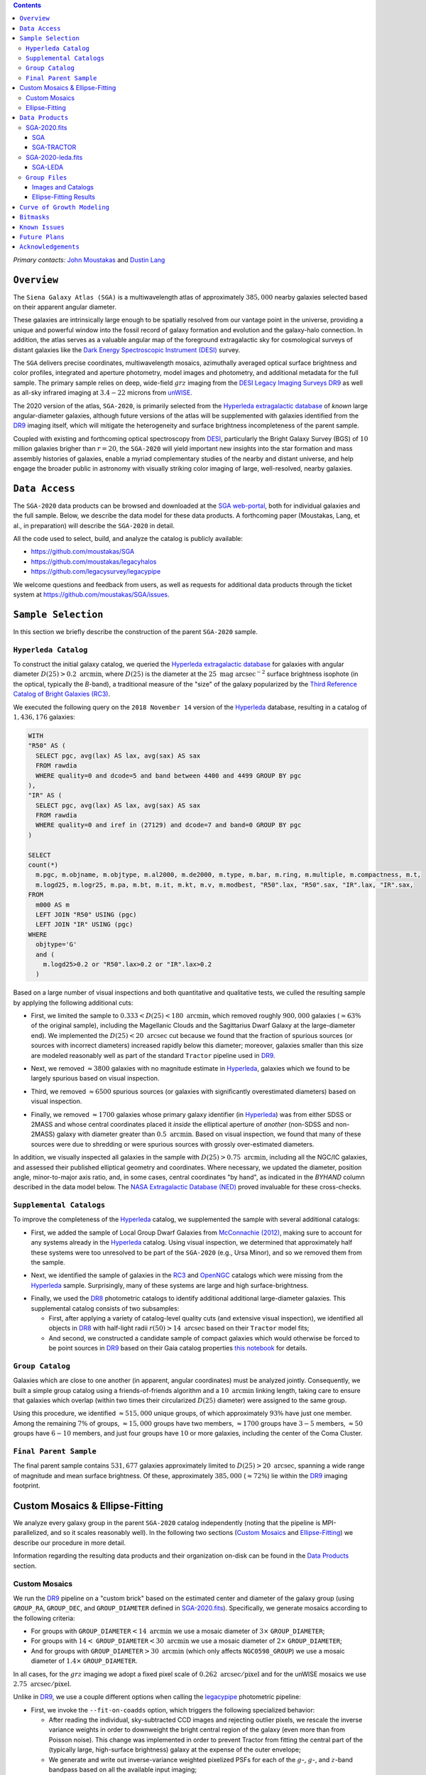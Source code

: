 .. title: Siena Galaxy Atlas 2020
.. slug: sga
.. tags: mathjax
.. description:

.. |deg|    unicode:: U+000B0 .. DEGREE SIGN
.. |Prime|    unicode:: U+02033 .. DOUBLE PRIME

.. class:: pull-right well

.. contents::

*Primary contacts:* `John Moustakas`_ and `Dustin Lang`_

.. _`John Moustakas`: ../../contact/#other-experts
.. _`Dustin Lang`: ../../contact/#other-experts

``Overview``
============

The ``Siena Galaxy Atlas (SGA)`` is a multiwavelength atlas of approximately
:math:`385,000` nearby galaxies selected based on their apparent angular
diameter. 

These galaxies are intrinsically large enough to be spatially resolved from our
vantage point in the universe, providing a unique and powerful window into the
fossil record of galaxy formation and evolution and the galaxy-halo
connection. In addition, the atlas serves as a valuable angular map of the
foreground extragalactic sky for cosmological surveys of distant galaxies like
the `Dark Energy Spectroscopic Instrument (DESI)`_ survey.

The ``SGA`` delivers precise coordinates, multiwavelength mosaics, azimuthally
averaged optical surface brightness and color profiles, integrated and aperture
photometry, model images and photometry, and additional metadata for the full
sample. The primary sample relies on deep, wide-field :math:`grz` imaging from
the `DESI Legacy Imaging Surveys DR9`_ as well as all-sky infrared imaging at
:math:`3.4-22` microns from `unWISE`_.

The 2020 version of the atlas, ``SGA-2020``, is primarily selected from the
`Hyperleda extragalactic database`_ of *known* large angular-diameter galaxies,
although future versions of the atlas will be supplemented with galaxies
identified from the `DR9`_ imaging itself, which will mitigate the heterogeneity
and surface brightness incompleteness of the parent sample.

Coupled with existing and forthcoming optical spectroscopy from `DESI`_,
particularly the Bright Galaxy Survey (BGS) of :math:`10` million galaxies
brigher than :math:`r=20`, the ``SGA-2020`` will yield important new insights
into the star formation and mass assembly histories of galaxies, enable a myriad
complementary studies of the nearby and distant universe, and help engage the
broader public in astronomy with visually striking color imaging of large,
well-resolved, nearby galaxies.

.. 
 Historical & Scientific Context
 ===============================
 
 Nearby galaxies which are intrinsically large enough to be spatially
 well-resolved (from our vantage point in the universe) provide a unique and
 powerful window into the fossil record of galaxy formation and evolution. In
 these large angular-diameter systems we can carry out exceptionally detailed
 studies of their internal structure, global properties, faint, low
 surface-brightness features, and local and large-scale environments.

 Indeed, existing catalogs and imaging atlases of large, nearby galaxies such as
 the Third Reference Catalog of Bright Galaxies (RC3), the 2MASS Large Galaxy
 Atlas, and the NASA–Sloan Atlas, among others, have had a rich and outsized
 impact on our current understanding of galaxy formation.


``Data Access``
===============

The ``SGA-2020`` data products can be browsed and downloaded at the `SGA
web-portal`_, both for individual galaxies and the full sample. Below, we
describe the data model for these data products. A forthcoming paper (Moustakas,
Lang, et al., in preparation) will describe the ``SGA-2020`` in detail.

All the code used to select, build, and analyze the catalog is publicly
available:

- https://github.com/moustakas/SGA
- https://github.com/moustakas/legacyhalos
- https://github.com/legacysurvey/legacypipe

We welcome questions and feedback from users, as well as requests for additional
data products through the ticket system at
https://github.com/moustakas/SGA/issues. 

``Sample Selection``
====================

In this section we briefly describe the construction of the parent ``SGA-2020`` sample.

``Hyperleda Catalog``
---------------------

To construct the initial galaxy catalog, we queried the `Hyperleda extragalactic
database`_ for galaxies with angular diameter :math:`D(25)>0.2\
\mathrm{arcmin}`, where :math:`D(25)` is the diameter at the :math:`25\
\mathrm{mag\ arcsec}^{-2}` surface brightness isophote (in the optical,
typically the `B`-band), a traditional measure of the "size" of the galaxy
popularized by the `Third Reference Catalog of Bright Galaxies (RC3)`_.

We executed the following query on the ``2018 November 14`` version of the
`Hyperleda`_ database, resulting in a catalog of :math:`1,436,176` galaxies:

.. code-block:: sql
                
   WITH
   "R50" AS (
     SELECT pgc, avg(lax) AS lax, avg(sax) AS sax
     FROM rawdia
     WHERE quality=0 and dcode=5 and band between 4400 and 4499 GROUP BY pgc
   ),
   "IR" AS (
     SELECT pgc, avg(lax) AS lax, avg(sax) AS sax
     FROM rawdia
     WHERE quality=0 and iref in (27129) and dcode=7 and band=0 GROUP BY pgc
   )
   
   SELECT
   count(*)
     m.pgc, m.objname, m.objtype, m.al2000, m.de2000, m.type, m.bar, m.ring, m.multiple, m.compactness, m.t, 
     m.logd25, m.logr25, m.pa, m.bt, m.it, m.kt, m.v, m.modbest, "R50".lax, "R50".sax, "IR".lax, "IR".sax,
   FROM
     m000 AS m
     LEFT JOIN "R50" USING (pgc)
     LEFT JOIN "IR" USING (pgc)
   WHERE
     objtype='G'
     and (
       m.logd25>0.2 or "R50".lax>0.2 or "IR".lax>0.2
     )


Based on a large number of visual inspections and both quantitative and
qualitative tests, we culled the resulting sample by applying the following
additional cuts:

* First, we limited the sample to :math:`0.333<D(25)<180\ \mathrm{arcmin}`, which
  removed roughly :math:`900,000` galaxies (:math:`\approx63\%` of the original
  sample), including the Magellanic Clouds and the Sagittarius Dwarf Galaxy at
  the large-diameter end). We implemented the :math:`D(25)<20\ \mathrm{arcsec}`
  cut because we found that the fraction of spurious sources (or sources with
  incorrect diameters) increased rapidly below this diameter; moreover, galaxies
  smaller than this size are modeled reasonably well as part of the standard
  ``Tractor`` pipeline used in `DR9`_.
  
..  
  

* Next, we removed :math:`\approx3800` galaxies with no magnitude estimate in
  `Hyperleda`_, galaxies which we found to be largely spurious based on visual
  inspection.
  
..  
  

* Third, we removed :math:`\approx6500` spurious sources (or galaxies with
  significantly overestimated diameters) based on visual inspection.
  
..  
  

* Finally, we removed :math:`\approx1700` galaxies whose primary galaxy
  identifier (in `Hyperleda`_) was from either SDSS or 2MASS and whose central
  coordinates placed it *inside* the elliptical aperture of *another*
  (non-SDSS and non-2MASS) galaxy with diameter greater than :math:`0.5\
  \mathrm{arcmin}`. Based on visual inspection, we found that many of these
  sources were due to shredding or were spurious sources with grossly
  over-estimated diameters.

In addition, we visually inspected all galaxies in the sample with
:math:`D(25)>0.75\ \mathrm{arcmin}`, including all the NGC/IC galaxies, and
assessed their published elliptical geometry and coordinates. Where necessary,
we updated the diameter, position angle, minor-to-major axis ratio, and, in some
cases, central coordinates "by hand", as indicated in the `BYHAND` column
described in the data model below. The `NASA Extragalactic Database (NED)`_
proved invaluable for these cross-checks.

``Supplemental Catalogs``
-------------------------

To improve the completeness of the `Hyperleda`_ catalog, we supplemented the
sample with several additional catalogs:

* First, we added the sample of Local Group Dwarf Galaxies from `McConnachie
  (2012)`_, making sure to account for any systems already in the `Hyperleda`_
  catalog. Using visual inspection, we determined that approximately half these
  systems were too unresolved to be part of the ``SGA-2020`` (e.g., Ursa Minor),
  and so we removed them from the sample.
  
..  
  

* Next, we identified the sample of galaxies in the `RC3`_ and `OpenNGC`_
  catalogs which were missing from the `Hyperleda`_ sample. Surprisingly, many
  of these systems are large and high surface-brightness.
  
..  
  

* Finally, we used the `DR8`_ photometric catalogs to identify additional additional large-diameter
  galaxies. This supplemental catalog consists of two subsamples:

  * First, after applying a variety of catalog-level quality cuts (and extensive
    visual inspection), we identified all objects in `DR8`_ with half-light radii
    :math:`r(50)>14\ \mathrm{arcsec}` based on their ``Tractor`` model fits;

  * And second, we constructed a candidate sample of compact galaxies which
    would otherwise be forced to be point sources in `DR9`_ based on their Gaia
    catalog properties `this notebook`_ for details.

..  
  In addition, Fornax and Sculptor to the [http://link/to/the/cluster/page
  "globular cluster"] sample for special handling in source detection and
  photometry.

``Group Catalog``
-----------------

Galaxies which are close to one another (in apparent, angular coordinates) must
be analyzed jointly. Consequently, we built a simple group catalog using a
friends-of-friends algorithm and a :math:`10\ \mathrm{arcmin}` linking length,
taking care to ensure that galaxies which overlap (within two times their
circularized :math:`D(25)` diameter) were assigned to the same group.

Using this procedure, we identified :math:`\approx515,000` unique groups, of
which approximately :math:`93\%` have just one member. Among the remaining
:math:`7\%` of groups, :math:`\approx15,000` groups have two members,
:math:`\approx1700` groups have :math:`3-5` members, :math:`\approx50` groups
have :math:`6-10` members, and just four groups have :math:`10` or more
galaxies, including the center of the Coma Cluster.

..
  We also identify galaxies lying within and outside the Legacy Surveys imaging
  footprint.

``Final Parent Sample``
-----------------------

The final parent sample contains :math:`531,677` galaxies approximately limited
to :math:`D(25)>20\ \mathrm{arcsec}`, spanning a wide range of magnitude and
mean surface brightness. Of these, approximately :math:`385,000`
(:math:`\approx72\%`) lie within the `DR9`_ imaging footprint.

..
  Note that because of the supplemental catalogs, this sample includes a small
  fraction of sources with `D(25)<20 arcsec`; however we retain these galaxies
  in the parent sample because some of them are historically important NGC/IC
  galaxies.

Custom Mosaics & Ellipse-Fitting
================================

We analyze every galaxy group in the parent ``SGA-2020`` catalog independently
(noting that the pipeline is MPI-parallelized, and so it scales reasonably
well). In the following two sections (`Custom Mosaics`_ and `Ellipse-Fitting`_)
we describe our procedure in more detail. 

Information regarding the resulting data products and their organization on-disk
can be found in the `Data Products`_ section.

Custom Mosaics
--------------

We run the `DR9`_ pipeline on a "custom brick" based on the estimated center and
diameter of the galaxy group (using ``GROUP_RA``, ``GROUP_DEC``, and
``GROUP_DIAMETER`` defined in `SGA-2020.fits`_). Specifically, we generate
mosaics according to the following criteria:

* For groups with ``GROUP_DIAMETER``:math:`<14\ \mathrm{arcmin}` we use a mosaic
  diameter of :math:`3\times` ``GROUP_DIAMETER``;
* For groups with :math:`14<` ``GROUP_DIAMETER``:math:`<30\ \mathrm{arcmin}` we
  use a mosaic diameter of :math:`2\times` ``GROUP_DIAMETER``;
* And for groups with ``GROUP_DIAMETER``:math:`>30\ \mathrm{arcmin}` (which only
  affects ``NGC0598_GROUP``) we use a mosaic diameter of :math:`1.4\times`
  ``GROUP_DIAMETER``.

In all cases, for the :math:`grz` imaging we adopt a fixed pixel scale of
:math:`0.262\ \mathrm{arcsec/pixel}` and for the unWISE mosaics we use
:math:`2.75\ \mathrm{arcsec/pixel}`.

Unlike in `DR9`_, we use a couple different options when calling the
`legacypipe`_ photometric pipeline:

* First, we invoke the ``--fit-on-coadds`` option, which triggers the following
  specialized behavior:
  
  * After reading the individual, sky-subtracted CCD images and rejecting
    outlier pixels, we rescale the inverse variance weights in order to
    downweight the bright central region of the galaxy (even more than from
    Poisson noise). This change was implemented in order to prevent Tractor from
    fitting the central part of the (typically large, high-surface brightness)
    galaxy at the expense of the outer envelope;
  * We generate and write out inverse-variance weighted pixelized PSFs for each
    of the :math:`g`-, :math:`g`-, and :math:`z`-band bandpass based on all the
    available input imaging;
  * We turn off the default behavior of only fitting point sources to objects
    detected within the elliptical mask of each SGA large galaxy;
  * And finally, we continue with source detection and model fitting *on the
    coadded images*, unlike in the normal pipeline (in which source detection
    and model fitting are run on the individual CCDs).

* Second, we increase the threshold for detecting and deblending sources by
  specifying ``--saddle-fraction 0.2`` (the default value is ``0.1``) and
  ``--saddle-min 4.0`` (versus the default ``2.0``). These parameters control
  the fractional peak height for identifying new sources around existing
  sources, and the minimum required saddle point depth (in units of the standard
  deviation of pixel values above the noise) from existing sources down to new
  sources, respectively. We find these options necessary in order to prevent
  excessive shredding and overfitting of the "resolved" galactic structure of
  galaxies (e.g., HII regions).

Ellipse-Fitting
---------------

Next, we measure the multi-band surface brightness profiles of all the galaxies
in our sample using the ellipse-fitting tools in the
[https://docs.astropy.org/en/stable/ astropy]-affiliated package
[https://photutils.readthedocs.io/en/stable/isophote.html photutils]. Once
again, we analyze each galaxy group independently and use MPI parallelization to
process the full sample in finite time.

Specifically, we carry out the following steps for each galaxy group:

 1. We begin by reading the `-largegalaxy-tractor.fits` and
    `-largegalaxy-sample.fits` catalogs for the field, and reject the following
    sources from the subsequent ellipse-fitting step, if any:
    
  * objects missing from the ''Tractor'' catalog (i.e., they were dropped during fitting);
  * objects with negative ''r''-band flux or objects fit by ''Tractor'' as type `PSF`;
  * galaxies fit as ''Tractor'' type `REX` which have a measured half-light radius `shape_r<5 arcsec`;
  * galaxies fit as ''Tractor'' types `EXP`, `DEV`, or `SER` which have a measured half-light radius `shape_r<2 arcsec`.

  The first two criteria identify spurious sources in the parent catalog, or
  objects with grossly over-estimated diameters; we reject these objects from
  the [#SGA final SGA catalog]. The second two criteria identify galaxies which
  are too small to benefit from ellipse-fitting (i.e., they are well-fit by the
  standard photometric pipeline); these objects also get special handling when
  we assemble the [#SGA final SGA catalog].

 2. Next, we read the `grz` images and the corresponding inverse variance and
    model images. Here and throughout our analysis we use the ''r''-band image
    as the ''reference band''. We also read the `-largegalaxy-maskbits.fits`
    image but only retain the `BRIGHT`, `MEDIUM`, `CLUSTER`, `ALLMASK_G`,
    `ALLMASK_R`, and `ALLMASK_Z`
    [http://www.legacysurvey.org/dr8/bitmasks/#maskbits bitmasks] (hereafter, we
    refer to this mask as the `starmask`). With these pieces in hand, we carry
    out the following steps:
    
  * First, we build a `residual_mask` which accounts for statistically
    significant differences between the data and the ''Tractor'' models. In
    detail, we flag all pixels which deviate by more than `5-sigma` (in ''any''
    bandpass) from the absolute value of the Gaussian-smoothed residual image,
    which we construct by subtracting the model image from the data and
    smoothing with a `2-pixel` Gaussian kernel. This step obviously masks all
    sources ''including'' the galaxy of interest, but we restore those pixels in
    the next step. In addition, we iteratively dilate the mask two times and we
    also mask pixels along the border of the mosaic with a border equal to 2%
    the size of the mosaic.
    
  * Next, we iterate on each galaxy in the group from brightest to faintest
    based on its ''r''-band flux. For each galaxy, we construct the model image
    from all the ''Tractor'' sources in the field ''except the galaxy of
    interest'', and subtract this model image from the data. We then measure the
    mean elliptical geometry of the galaxy based on the second moment of the
    light distribution using a modified version of Michele Cappellari's
    [https://www-astro.physics.ox.ac.uk/~mxc/software/#mge mge.find_galaxy]
    algorithm (hereafter, the `ellipse moments`). When computing the `ellipse
    moments`, we only use pixels with surface brightness `>27 mag/arcsec^2`, and
    we median-filter the image with a `3-pixel` boxcar to smooth out any
    small-scale galactic structure. We then combine the `residual_mask` with the
    `starmask` (using Boolean logic), but ''unmask'' pixels belonging to the
    galaxy based on the `ellipse moments` geometry, but using 1.5 times the
    estimated semi-major axis of the galaxy.
    
  * The preceding algorithm fails in fields containing more than one galaxy if
    the central coordinates of one of galaxies is masked by a previous
    (brighter) system. (We consider a source to be impacted if ''any'' pixels in
    a 5-pixel diameter box centered on the ''Tractor'' position of the galaxy
    are masked.) In this case, we iteratively ''shrink'' the elliptical mask of
    any of the previous galaxies until the central position of the current
    galaxy is unmasked.
    
  * Another occasional failure mode is if the flux-weighted position of the
    galaxy based on the `ellipse moments` differs by the ''Tractor'' position by
    more than `10 pixels`, which can happen in crowded fields and near bright
    stars and unmasked image artifacts. In this case we revert to using the
    ''Tractor'' coordinates and model geometry.
    
  * Finally, we convert the images to surface brightness in
    `nanomaggies/arcsec^2` and the weight maps to variance images in
    `nanomaggies^2/arcsec^4`.

 3. With the images and individual masks for each galaxy in hand, we can now
    measure the multi-band surface-brightness profiles of each galaxy. We assume
    a fixed elliptical geometry based on the `ellipse moments` previously
    measured, and robustly determine the surface brightness along the elliptical
    path from the central pixel to two times the estimated semi-major axis of
    the galaxy (based on the `ellipse moments`), in `1-pixel` intervals. In
    detail, we measure the surface brightness (and the uncertainty) using
    `nclip=2`, `sclip=3`, and `integrmode=median`, i.e., two sigma-clipping
    iterations, a `3-sigma` clipping threshold, and `median` area integration,
    respectively, as documented in the
    [https://photutils.readthedocs.io/en/stable/api/photutils.isophote.Ellipse.html#photutils.isophote.Ellipse.fit_image
    photutils.isophote.Ellipse.fit_image] method.

    From the ''r''-band surface brightness profile, we also robustly measure the
    size of the galaxy at the following surface brightness thresholds: `22`,
    `22.5`, `23`, `23.5`, `24`, `24.5`, `25`, `25.5`, and `26 mag/arcsec^2` . We
    perform this measurement by fitting a linear model to the surface brightness
    profile converted to `mag/arcsec^2` vs `r^0.25` (which would be a straight
    line for a de Vaucouleurs galaxy profile), but only consider measurements
    which are within `+/-1 mag/arcsec^2` of the desired surface brightness
    threshold. To estimate the uncertainty in this radius we generate Monte
    Carlo realizations of the surface brightness profile and use the standard
    deviation of the resulting distribution of radii.

    Finally, we also measure the curve-of-growth in each bandpass using the
    tools in [https://photutils.readthedocs.io/en/stable/aperture.html
    photutils.aperture]. Briefly, we integrate the image and variance image in
    each bandpass using elliptical apertures from the center of the galaxy to
    two times its estimated semi-major axis (based on the `ellipse moments`,
    again, in `1-pixel` intervals). We fit the curve-of-growth, \( m(r) \) using
    the following empirical model (based on equation **XX** in
    [https://www.cambridge.org/core/books/observational-astronomy/98B4694421AEB3953FE088D19BA0495C
    Observational Astronomy by Birney, Gonzalez, & Oesper]):

.. code-block:: latex
   m(r) = m_{1} + m_{0} \left\{1-\exp\left[ -\alpha_{1} \left(\frac{r}{r_{0}}\right)^{-\alpha_{2}} \right]\right\}

where \( m_{1} \), \( m_{0} \), \( \alpha_{1} \), \( \alpha_{2} \), and \( r_{0}
\) are constant parameters of the model and \( r \) is the galactocentric radius
(semi-major axis) in `arcsec`. In our analysis we take the radius scale factor
\( r_{0}=10 \) `arcsec` to be fixed. Note that in the limit \(
r\rightarrow\infty \), \( m_{1} \) is the total, integrated magnitude, and as \(
r\rightarrow0 \), \( m_{0}+m_{1} \) is the brightness at the center of the
galaxy.

Finally, we package all the measurements, one per galaxy, into an
[https://docs.astropy.org/en/stable/api/astropy.table.QTable.html#astropy.table.QTable
astropy.QTable] table (including units on all the quantities), and write out the
results. Specifically, this part of the pipeline writes out the files documented
in [#table:ellipsefiles Table 3]:

``Data Products``
=================

We divide the ``SGA-2020`` into two non-overlapping samples and define the data
model for each catalog below:

* `SGA-2020.fits`_ contains :math:`383{,}568` galaxies with three-band
  (:math:`grz`) imaging from `DR9`_, spanning :math:`\approx20,000\
  \mathrm{deg}^2`. For these systems we were able to generate multiband mosaics
  and measure their surface-brightness and color profiles using standard
  ellipse-fitting techniques.
  
..  
  

* `SGA-2020-leda.fits`_ contains the remaining :math:`148{,}109` galaxies from
  the parent sample which lie *off* the `DR9`_ imaging footprint. (Note that a
  small number of these galaxies are within the boundaries of the footprint but
  they lack three-band coverage and therefore were not analyzed as part of the
  ``SGA-2020``.)

We also define the set of `Group Files`_ we generate, such as the
multi-band mosaics and individual Tractor catalogs.

SGA-2020.fits
-------------

====== ============ ======== ======================
Number EXTNAME      Type     Contents
====== ============ ======== ======================
HDU00  PRIMARY      IMAGE    Empty.
HDU01  SGA_         BINTABLE Ellipse-fitting results.
HDU02  SGA-TRACTOR_ BINTABLE Tractor modeling results.
====== ============ ======== ======================

SGA
~~~

==================== ============ =========================================== ===============================================
Name                 Type         Units                                       Description
==================== ============ =========================================== ===============================================
``SGA_ID``           int64                                                    Unique identifier.
``GALAXY``           char[29]                                                 Unique galaxy name.
``PGC``              int64                                                    Unique identifier from the `Principal Catalogue of Galaxies`_ (-1 if none or not known).
``SGA_RA``           float64      degree                                      Right ascension (J2000).
``SGA_DEC``          float64      degree                                      Declination (J2000).
``MORPHTYPE``        char[21]                                                 Visual morphological type from `Hyperleda`_ (if available).
``PA_LEDA``          float32      degree                                      Galaxy position angle, measured positive clockwise from North.
``D25_LEDA``         float32      arcmin                                      Approximate diameter at the :math:`25\,\mathrm{mag}/\mathrm{arcsec}^2` (optical) surface brightness isophote, from `Hyperleda`_.
``BA_LEDA``          float32                                                  Ratio of the semi-minor axis to the semi-major axis.
``Z_LEDA``           float32                                                  Heliocentric redshift from `HyperLeda`_. *Note: a missing value, represented with -1.0, does not imply that no redshift exists*.
``SB_D25_LEDA``      float32      Vega :math:`\mathrm{mag}/\mathrm{arcsec}^2` Mean surface brightness within ``D25_LEDA`` based on the brightness in ``MAG_LEDA``.
``MAG_LEDA``         float32      Vega mag                                    Approximate brightness (*Note: this magnitude estimate is heterogeneous in both bandpass and aperture but for most galaxies it is measured in the B-band within ``D25_LEDA``; use with care*.)
``BYHAND``           boolean                                                  Flag indicating that one or more quantities (``RA``, ``DEC``, ``D25_LEDA``, ``PA_LEDA``, ``BA_LEDA``, or ``MAG_LEDA`` were changed from their published `HyperLeda`_ values, generally based on visual inspection.) 
``REF``              char[13]                                                 Unique reference name indicating the original source of the object, as described in `Sample Selection`_: ``LEDA-20181114``, ``LGDWARFS``, ``RC3``, ``OpenNGC``, or ``DR8``.
``GROUP_ID``         int64                                                    Unique group number.
``GROUP_NAME``       char[35]                                                 Unique group name, constructed from the name of its largest member (based on ``D25_LEDA``) and the suffix ``_GROUP`` (e.g., ``PGC193199_GROUP``).
``GROUP_MULT``       int16                                                    Group multiplicity (i.e., number of group members from the parent sample).
``GROUP_PRIMARY``    boolean                                                  Flag indicating the primary (i.e., largest) group member.
``GROUP_RA``         float64      degree                                      Right ascencion of the group weighted by ``D25_LEDA``.
``GROUP_DEC``        float64      degree                                      Declination of the group weighted by ``D25_LEDA``.
``GROUP_DIAMETER``   float32      arcmin                                      Approximate group diameter. For groups with a single galaxy this quantity equals ``D25_LEDA``. For galaxies with multiple members, we estimate the diameter of the group as the maximum separation of all the pairs of group members (plus their ``D25_LEDA`` diameter).
``BRICKNAME``        char[8]                                                  Name of brick, encoding the brick sky position, e.g. "1126p222" is centered on RA=112.6, Dec=+22.2. 
``DIAM``             float32      arcmin                                      Galaxy semi-major axis diameter measured at the :math:`26\,\mathrm{mag}/\mathrm{arcsec}^2\ r`-band isophote based on ``RADIUS_SB26``. If the :math:`r`-band surface-brightness profile could not be measured at this level, the diameter is set equal to :math:`2.5\times` ``RADIUS_SB25`` or :math:`1.5\times` ``D25_LEDA``, in that order of priority.
``DIAM_REF``         char[4]                                                  Reference indicating the origin of the ``DIAM`` measurement: ``SB26``, ``SB25``, or ``LEDA``.
``PA``               float32      degree                                      Galaxy position angle, measured positive clockwise from North.
``BA``               float32                                                  Minor-to-major axis ratio.
``ELLIPSEBIT``       int32                                                    See `Bitmasks`_ section.
``RADIUS_SB22``      float32      arcsec                                      Semi-major axis length at the :math:`\mu=22\ \mathrm{mag}\ \mathrm{arcsec}^{-2}` isophote in the :math:`r`-band (-1 if not measured).
``RADIUS_SB22.5``    float32      arcsec                                      Like ``RADIUS_SB22`` but measured at the :math:`\mu=22.5\ \mathrm{mag}\ \mathrm{arcsec}^{-2}` isophote.
``RADIUS_SB23``      float32      arcsec                                      Like ``RADIUS_SB22`` but measured at the :math:`\mu=23\ \mathrm{mag}\ \mathrm{arcsec}^{-2}` isophote.
``RADIUS_SB23.5``    float32      arcsec                                      Like ``RADIUS_SB22`` but measured at the :math:`\mu=23.5\ \mathrm{mag}\ \mathrm{arcsec}^{-2}` isophote.
``RADIUS_SB24``      float32      arcsec                                      Like ``RADIUS_SB22`` but measured at the :math:`\mu=24\ \mathrm{mag}\ \mathrm{arcsec}^{-2}` isophote.
``RADIUS_SB24.5``    float32      arcsec                                      Like ``RADIUS_SB22`` but measured at the :math:`\mu=24.5\ \mathrm{mag}\ \mathrm{arcsec}^{-2}` isophote.
``RADIUS_SB25``      float32      arcsec                                      Like ``RADIUS_SB22`` but measured at the :math:`\mu=25\ \mathrm{mag}\ \mathrm{arcsec}^{-2}` isophote.
``RADIUS_SB25.5``    float32      arcsec                                      Like ``RADIUS_SB22`` but measured at the :math:`\mu=25.5\ \mathrm{mag}\ \mathrm{arcsec}^{-2}` isophote.
``RADIUS_SB26``      float32      arcsec                                      Like ``RADIUS_SB22`` but measured at the :math:`\mu=26\ \mathrm{mag}\ \mathrm{arcsec}^{-2}` isophote.
``G_MAG_SB22``       float32      AB mag                                      :math:`g`-band magnitude measured within ``RADIUS_SB22`` (-1 if not measured).
``R_MAG_SB22``       float32      AB mag                                      :math:`r`-band magnitude measured within ``RADIUS_SB22`` (-1 if not measured).
``Z_MAG_SB22``       float32      AB mag                                      :math:`z`-band magnitude measured within ``RADIUS_SB22`` (-1 if not measured).
``G_MAG_SB22.5``     float32      AB mag                                      Like ``G_MAG_SB22`` but measured within ``RADIUS_SB22.5``.
``R_MAG_SB22.5``     float32      AB mag                                      Like ``R_MAG_SB22`` but measured within ``RADIUS_SB22.5``.
``Z_MAG_SB22.5``     float32      AB mag                                      Like ``Z_MAG_SB22`` but measured within ``RADIUS_SB22.5``.
``G_MAG_SB23``       float32      AB mag                                      Like ``G_MAG_SB22`` but measured within ``RADIUS_SB23``.
``R_MAG_SB23``       float32      AB mag                                      Like ``R_MAG_SB22`` but measured within ``RADIUS_SB23``.
``Z_MAG_SB23``       float32      AB mag                                      Like ``Z_MAG_SB22`` but measured within ``RADIUS_SB23``.
``G_MAG_SB23.5``     float32      AB mag                                      Like ``G_MAG_SB22`` but measured within ``RADIUS_SB23.5``.
``R_MAG_SB23.5``     float32      AB mag                                      Like ``R_MAG_SB22`` but measured within ``RADIUS_SB23.5``.
``Z_MAG_SB23.5``     float32      AB mag                                      Like ``Z_MAG_SB22`` but measured within ``RADIUS_SB23.5``.
``G_MAG_SB24``       float32      AB mag                                      Like ``G_MAG_SB22`` but measured within ``RADIUS_SB24``.
``R_MAG_SB24``       float32      AB mag                                      Like ``R_MAG_SB22`` but measured within ``RADIUS_SB24``.
``Z_MAG_SB24``       float32      AB mag                                      Like ``Z_MAG_SB22`` but measured within ``RADIUS_SB24``.
``G_MAG_SB24.5``     float32      AB mag                                      Like ``G_MAG_SB22`` but measured within ``RADIUS_SB24.5``.
``R_MAG_SB24.5``     float32      AB mag                                      Like ``R_MAG_SB22`` but measured within ``RADIUS_SB24.5``.
``Z_MAG_SB24.5``     float32      AB mag                                      Like ``Z_MAG_SB22`` but measured within ``RADIUS_SB24.5``.
``G_MAG_SB25``       float32      AB mag                                      Like ``G_MAG_SB22`` but measured within ``RADIUS_SB25``.
``R_MAG_SB25``       float32      AB mag                                      Like ``R_MAG_SB22`` but measured within ``RADIUS_SB25``.
``Z_MAG_SB25``       float32      AB mag                                      Like ``Z_MAG_SB22`` but measured within ``RADIUS_SB25``.
``G_MAG_SB25.5``     float32      AB mag                                      Like ``G_MAG_SB22`` but measured within ``RADIUS_SB25.5``.
``R_MAG_SB25.5``     float32      AB mag                                      Like ``R_MAG_SB22`` but measured within ``RADIUS_SB25.5``.
``Z_MAG_SB25.5``     float32      AB mag                                      Like ``Z_MAG_SB22`` but measured within ``RADIUS_SB25.5``.
``G_MAG_SB26``       float32      AB mag                                      Like ``G_MAG_SB22`` but measured within ``RADIUS_SB26``.
``R_MAG_SB26``       float32      AB mag                                      Like ``R_MAG_SB22`` but measured within ``RADIUS_SB26``.
``Z_MAG_SB26``       float32      AB mag                                      Like ``Z_MAG_SB22`` but measured within ``RADIUS_SB26``.
``G_MAG_TOT``        float32      AB mag                                      Estimate of the total, integrated :math:`g`-band magnitude based on a fit to the :math:`g`-band curve of growth (-1 if not measured). *May be very incorrect depending on the quality of the fit; use with caution!*
``R_MAG_TOT``        float32      AB mag                                      Like ``G_MAG_TOT`` but in the :math:`r`-band.
``Z_MAG_TOT``        float32      AB mag                                      Like ``G_MAG_TOT`` but in the :math:`z`-band.
==================== ============ =========================================== ===============================================

SGA-TRACTOR
~~~~~~~~~~~

This binary table is row-matched to the `SGA`_ table in the preceding HDU and
contains all the columns documented in `DR9 Tractor catalogs`_ documentation,
supplemented (for convenience) with ``SGA_ID``. All sources in this table have
``REF_CAT=="L3"`` and ``REF_ID`` is identical to ``SGA_ID``, as described in the
`external catalogs documentation`_.

SGA-2020-leda.fits
------------------

====== ============ ======== ======================
Number EXTNAME      Type     Contents
====== ============ ======== ======================
HDU00  PRIMARY      IMAGE    Empty.
HDU01  SGA-LEDA_    BINTABLE Metadata based on the parent catalog.
====== ============ ======== ======================

SGA-LEDA
~~~~~~~~

==================== ============ =========================================== ===============================================
Name                 Type         Units                                       Description
==================== ============ =========================================== ===============================================
``SGA_ID``           int64                                                    Unique identifier.
``GALAXY``           char[29]                                                 Unique galaxy name.
``PGC``              int64                                                    Unique identifier from the `Principal Catalogue of Galaxies`_ (-1 if none or not known).
``SGA_RA``           float64      degree                                      Right ascension (J2000).
``SGA_DEC``          float64      degree                                      Declination (J2000).
``MORPHTYPE``        char[21]                                                 Visual morphological type from `Hyperleda`_ (if available).
``PA_LEDA``          float32      degree                                      Galaxy position angle, measured positive clockwise from North.
``D25_LEDA``         float32      arcmin                                      Approximate diameter at the :math:`25\,\mathrm{mag}/\mathrm{arcsec}^2` (optical) surface brightness isophote, from `Hyperleda`_.
``BA_LEDA``          float32                                                  Ratio of the semi-minor axis to the semi-major axis.
``Z_LEDA``           float32                                                  Heliocentric redshift from `HyperLeda`_. *Note: a missing value, represented with -1.0, does not imply that no redshift exists*.
``SB_D25_LEDA``      float32      Vega :math:`\mathrm{mag}/\mathrm{arcsec}^2` Mean surface brightness within ``D25_LEDA`` based on the brightness in ``MAG_LEDA``.
``MAG_LEDA``         float32      Vega mag                                    Approximate brightness (*Note: this magnitude estimate is heterogeneous in both bandpass and aperture but for most galaxies it is measured in the B-band within ``D25_LEDA``; use with care*.)
``BYHAND``           boolean                                                  Flag indicating that one or more quantities (``RA``, ``DEC``, ``D25_LEDA``, ``PA_LEDA``, ``BA_LEDA``, or ``MAG_LEDA`` were changed from their published `HyperLeda`_ values, generally based on visual inspection.) 
``REF``              char[13]                                                 Unique reference name indicating the original source of the object, as described in `Sample Selection`_: ``LEDA-20181114``, ``LGDWARFS``, ``RC3``, ``OpenNGC``, or ``DR8``.
``GROUP_ID``         int64                                                    Unique group number.
``GROUP_NAME``       char[35]                                                 Unique group name, constructed from the name of its largest member (based on ``D25_LEDA``) and the suffix ``_GROUP`` (e.g., ``PGC193199_GROUP``).
``GROUP_MULT``       int16                                                    Group multiplicity (i.e., number of group members from the parent sample).
``GROUP_PRIMARY``    boolean                                                  Flag indicating the primary (i.e., largest) group member.
``GROUP_RA``         float64      degree                                      Right ascencion of the group weighted by ``D25_LEDA``.
``GROUP_DEC``        float64      degree                                      Declination of the group weighted by ``D25_LEDA``.
``GROUP_DIAMETER``   float32      arcmin                                      Approximate group diameter. For groups with a single galaxy this quantity equals ``D25_LEDA``. For galaxies with multiple members, we estimate the diameter of the group as the maximum separation of all the pairs of group members (plus their ``D25_LEDA`` diameter).
``BRICKNAME``        char[8]                                                  Name of brick, encoding the brick sky position, e.g. "1126p222" is centered on RA=112.6, Dec=+22.2. 
``DROPBIT``          int32                                                    See `Bitmasks`_ section.
==================== ============ =========================================== ===============================================

``Group Files``
---------------

For each galaxy group in the ``SGA-2020`` (i.e., each row in `SGA-2020.fits`_)
we generate the set of files described in the `Images and Catalogs`_ section,
below. Most of these files are standard `legacypipe`_ data products, albeit with
different names and with some slightly different assumptions than the nominal
DR9 processing; additional information about these files can be found in the
`DR9 files documentation`_

In addition, the `Ellipse-Fitting Results`_ section defines the data model of
the ellipse-fitting results for each individual galaxy in each group, including,
for example, the detailed surface-brightness profiles for each galaxy.

Images and Catalogs
~~~~~~~~~~~~~~~~~~~

This portion of the SGA pipeline produces the files described in XXX. The files
are organized into the directory structure
`$LEGACYHALOS_DATA/RASLICE/GROUP_NAME`, where `RASLICE [0-359]` is the
one-degree wide ''slice'' of the sky that the object belongs to (in Python,
`RASLICE='{:06d}'.format(int(GROUP_RA*1000))[:3]`), and `GROUP_NAME` is the name
of the galaxy group (see [#table:parentdatamodel Table 1]).

Most of these files are standard outputs of the DR9 photometric pipeline and are
described in the DR9 documentation, although they have been renamed for
organizational purposes. Also note that we use the `-largegalaxy` suffix in many
of these files to differentiate other possible variations of the pipeline which
produce the same files (but with a different suffix).




Define the size of the footprint and center. ``GROUP_NAME`` is defined in the `SGA-2020.fits`_ data model.

============================================================================== ================================================
File                                                                           Description
============================================================================== ================================================
**DR9 Pipeline Catalogs**                                                      
``GROUP_NAME``-ccds-[north,south].fits                                         Input table of ``north`` or ``south`` `CCDs`_ used to generate the optical image stacks.  
``GROUP_NAME``-largegalaxy-blobs.fits.gz                                       Enumerated segmentation ("blob") image (see the `metrics`_ documentation); may be removed in future releases.
``GROUP_NAME``-largegalaxy-tractor.fits                                        `Tractor catalog`_ of all detected sources in the field.
**DR9 Pipeline Mosaics and Catalogs**                                          
``GROUP_NAME``-largegalaxy-maskbits.fits.fz                                    Image encoding the `DR9 bitmasks`_ contributing to each pixel (see also the `DR9 image stacks`_ documentation).
``GROUP_NAME``-largegalaxy-outlier-mask.fits.fz                                Image of pixels rejecting during outlier masking (see the `metrics`_ documentation); may be removed in future releases.
``GROUP_NAME``-depth-`[g,r,z]`.fits.fz                                         Image of the depth :math:`5\sigma` point-source depth at each pixel (see also the `DR9 image stacks`_ documentation).
``GROUP_NAME``-largegalaxy-psf-`[g,r,z]`.fits.fz                               Postage stamp of the inverse-variance weighted mean pixelized :math:`grz` PSF at the center of the field (see the `PSF documentation`_ for more details). 
``GROUP_NAME``-largegalaxy-`[image,invvar,model]`-`[g,r,z]`.fits.fz            Inverse-variance weighted image, inverse variance image, and *Tractor* model image based on the input :math:`grz` imaging (see the `DR9 image stacks`_ documentation for more details).
``GROUP_NAME``-largegalaxy-`[image,model,resid]`-grz.jpg                       JPEG visualization of the data, model, and residual :math:`grz` mosaics.
``GROUP_NAME``-`[image,invvar]`-`[W1,W2,W3,W4]`.fits.fz                        Inverse-variance weighted image and inverse variance image based on the input :math:`W1-W4` imaging (see the `DR9 image stacks`_ documentation for more details). *Note: there is no ``largegalaxy`` prefix because the data used to generate these files is independent of the SGA.*
``GROUP_NAME``-largegalaxy-model-`[W1,W2,W3,W4]`.fits.fz                       unWISE *Tractor* model :math:`W1-W4` mosaic based on the forced photometry technique used in `DR9`_. *Note that the ``largegalaxy`` prefix is present because the Tractor models used to generate this image rely on assumptions made specifically for the SGA.*
``GROUP_NAME``-`[image,model`]-W1W2.jpg                                        JPEG visualization of the data and model :math:`W1W2` mosaics.
**SGA Pipeline Files**                                                         
``GROUP_NAME``-largegalaxy-sample.fits                                         Catalog of (one or more) galaxies from `SGA-2020.fits`_ belonging to this group.
``GROUP_NAME``-largegalaxy-``SGA_ID``-ellipse.fits                             Table containing the ellipse-fitting results for the galaxy with ``SGA`` identification number ``ID``, using the data model from the table below
``GROUP_NAME``-coadds.log                                                      Logging output for the *coadds* stage of the pipeline; may be missing in some cases.
``GROUP_NAME``-ellipse.log                                                     Logging output for the *ellipse* stage of the pipeline; may be missing in some cases.
``GROUP_NAME``-largegalaxy-coadds.isdone                                       Zero-byte file indicating successful completion of the *coadds* stage of the pipeline.
``GROUP_NAME``-largegalaxy-ellipse.isdone                                      Zero-byte file indicating successful completion of the *ellipse* stage of the pipeline.
============================================================================== ================================================


Ellipse-Fitting Results
~~~~~~~~~~~~~~~~~~~~~~~

We generate a table.

..
 ====== ============ ======== ======================
 Number EXTNAME      Type     Contents
 ====== ============ ======== ======================
 HDU00  PRIMARY      IMAGE    Empty.
 HDU01  ELLIPSE      BINTABLE Ellipse-fitting results for a single galaxy.
 ====== ============ ======== ======================

================================================== ========== ============================================== ===============================================
Name                                               Type       Units                                          Description
================================================== ========== ============================================== ===============================================
``SGA_ID``                                         int64                                                     See the data model (the first table on this page)
``GALAXY``                                         char[?]                                                   See the data model (the first table on this page)
``RA``                                             float64    degree                                         See the data model (the first table on this page)
``DEC``                                            float64    degree                                         See the data model (the first table on this page)
``PGC``                                            int64                                                     See the data model (the first table on this page)
``PA_LEDA``                                        float32    degree                                         See the data model (the first table on this page)
``BA_LEDA``                                        float32                                                   See the data model (the first table on this page)
``D25_LEDA``                                       float32    arcmin                                         See the data model (the first table on this page)
``BANDS``                                          char[1][3]                                                List of bandpasses fitted
``REFBAND``                                        char[1]                                                   Reference band
``REFPIXSCALE``                                    float32    arcsec/pixel                                   Pixel scale in the reference band
``SUCCESS``                                        boolean                                                   Flag indicating success or failure
``FITGEOMETRY``                                    boolean                                                   Flag indicating whether the ellipse geometry was allowed to vary with semi-major axis (here, always ``False``)
``INPUT_ELLIPSE``                                  boolean                                                   Flag indicating whether ellipse parameters were passed from an external file (here, always ``False``)
``LARGESHIFT``                                     boolean                                                   Flag indicating that the light-weighted center (from the ``ellipse moments``) is different from the *Tractor* position by more than 10 pixels in either dimension
``RA_X0``                                          float64    degree                                         Right ascension (J2000) at pixel position ``X0``
``DEC_Y0``                                         float64    degree                                         Declination (J2000) at pixel position ``Y0``
``X0``                                             float32    pixel                                          Light-weighted position along the *x*-axis (from ``ellipse moments``)
``Y0``                                             float32    pixel                                          Light-weighted position along the *y*-axis (from ``ellipse moments``)
``EPS``                                            float32                                                   Ellipticity (:math:`e=1-b/a`, where :math:`b/a` is the semi-minor to semi-major axis ratio) see `this FAQ`_ for details (from ``ellipse moments``)
``PA``                                             float32    degree                                         Position angle (astronomical convention, clockwise from North; from ``ellipse moments``)
``THETA``                                          float32    degree                                         Position angle measured clockwise from the *x*-axis, given by [:math:`(270-PA)` mod 180] (from ``ellipse moments``)
``MAJORAXIS``                                      float32    pixel                                          Light-weighted length of the semi-major axis (from ``ellipse moments``)
``MAXSMA``                                         float32    pixel                                          Maximum semi-major axis length used for the ellipse-fitting and curve-of-growth measurements (taken to be two times ``MAJORAXIS``)
``INTEGRMODE``                                     char[6]                                                   `photutils.isophote.Ellipse.fit_image`_ integration mode
``SCLIP``                                          int16                                                     `photutils.isophote.Ellipse.fit_image`_ sigma-clipping threshold
``NCLIP``                                          int16                                                     Number of `photutils.isophote.Ellipse.fit_image`_ sigma-clipping iterations
``PSFSIZE_[G,R,Z]``                                float32    arcsec                                         Mean width of the point-spread function over the full mosaic (derived from the ``PSFSIZE_[G,R,Z]`` columns in the `Tractor catalogs`_)
``PSFDEPTH_[G,R,Z]``                               float32    mag                                            Mean :math:`5\hbox{-}\sigma` depth over the full mosaic (derived from the ``PSFDEPTH_[G,R,Z]`` columns in the `Tractor catalogs`_)
``MW_TRANSMISSION_[G,R,Z]``                        float32                                                   Galactic transmission fraction (taken from the corresponding `Tractor catalog`_ at the central coordinates of the galaxy)
``REFBAND_WIDTH``                                  float32    pixel                                          Width of the optical mosaics in ``REFBAND``
``REFBAND_HEIGHT``                                 float32    pixel                                          Height of the optical mosaics in ``REFBAND`` (always equal to ``REFBAND_WIDTH``)
``[G,R,Z]_SMA``                                    float32    pixel
``[G,R,Z]_EPS``                                    float32
``[G,R,Z]_EPS_ERR``                                float32
``[G,R,Z]_PA``                                     float32    degree
``[G,R,Z]_PA_ERR``                                 float32    degree
``[G,R,Z]_INTENS``                                 float32    :math:`\mathrm{nanomaggies}/\mathrm{arcsec}^2`
``[G,R,Z]_INTENS_ERR``                             float32    :math:`\mathrm{nanomaggies}/\mathrm{arcsec}^2`
``[G,R,Z]_X0``                                     float32    pixel
``[G,R,Z]_X0_ERR``                                 float32    pixel
``[G,R,Z]_Y0``                                     float32    pixel
``[G,R,Z]_Y0_ERR``                                 float32    pixel
``[G,R,Z]_A3``                                     float32
``[G,R,Z]_A3_ERR``                                 float32
``[G,R,Z]_A4``                                     float32
``[G,R,Z]_A4_ERR``                                 float32
``[G,R,Z]_RMS``                                    float32    :math:`\mathrm{nanomaggies}/\mathrm{arcsec}^2`
``[G,R,Z]_PIX_STDDEV``                             float32    :math:`\mathrm{nanomaggies}/\mathrm{arcsec}^2`
``[G,R,Z]_STOP_CODE``                              int16
``[G,R,Z]_NDATA``                                  int16
``[G,R,Z]_NFLAG``                                  int16
``[G,R,Z]_NITER``                                  int16
``[G,R,Z]_COG_SMA``                                float32    pixel
``[G,R,Z]_COG_MAG``                                float32    mag
``[G,R,Z]_COG_MAGERR``                             float32    mag
``[G,R,Z]_COG_PARAMS_MTOT``                        float32    mag
``[G,R,Z]_COG_PARAMS_M0``                          float32    mag
``[G,R,Z]_COG_PARAMS_ALPHA1``                      float32
``[G,R,Z]_COG_PARAMS_ALPHA2``                      float32
``[G,R,Z]_COG_PARAMS_CHI2``                        float32
``RADIUS_SB[23,23.5,24,24.5,25,25.5,26]``          float32
``RADIUS_SB[23,23.5,24,24.5,25,25.5,26]_ERR``      float32
``[G,R,Z]_MAG_SB[23,23.5,24,24.5,25,25.5,26]``     float32
``[G,R,Z]_MAG_SB[23,23.5,24,24.5,25,25.5,26]_ERR`` float32
================================================== ========== ============================================== ===============================================

``Curve of Growth Modeling``
============================



``Bitmasks``
============

.. 
 ELLIPSEBITS = dict(
     largeshift = 2**0,      # >10-pixel shift in the flux-weighted center
     rex_toosmall = 2**1,    # type == REX & shape_r < 5
     notrex_toosmall = 2**2, # type != REX & shape_r < 2
     failed = 2**3,          # ellipse-fitting failed
     notfit = 2**4,          # not ellipse-fit
     indropcat = 2**5,       # in the dropcat catalog
     )

Bit indicating why this object could not be included in the `SGA-2020.fits`_
catalog: `0`: not fitted (i.e., no Tractor catalog); `1`: missing :math:`grz`
coverage; `2`: galaxy center is fully masked (e.g., due to a bleed trail); `3`:
dropped by Tractor during fitting, indicating either a spurious object or an
irrecoverable problem with the fitting; `4`: fitted as a point source by
Tractor; `5`: problematic ellipse-fitting; `6`: negative :math:`r`-band
flux. E.g., in Python, the expression (``DROPBIT & 2**1 != 0``) would return an
index array of all the objects without `grz` coverage.

Bit indicating why this object could not be included in the `SGA-2020.fits`_
catalog: `0`: not fitted (i.e., no Tractor catalog); `1`: missing :math:`grz`
coverage; `2`: galaxy center is fully masked (e.g., due to a bleed trail); `3`:
dropped by Tractor during fitting, indicating either a spurious object or an
irrecoverable problem with the fitting; `4`: fitted as a point source
(type=``PSF``) by Tractor; `5`: problematic ellipse-fitting; `6`: negative
:math:`r`-band flux. E.g., in Python, the expression (``ELLIPSEBIT \& 2^1 !=
0``) would return all the objects without `grz` coverage.

``Known Issues``
================

Describe problems here.


``Future Plans``
================

Future versions.


``Acknowledgements``
====================

Write me.


.. _`DESI Legacy Imaging Surveys DR9`: ../../dr9
.. _`DR9`: ../../dr9
.. _`unWISE`: http://unwise.me
.. _`Dark Energy Spectroscopic Instrument (DESI)`: http://desi.lbl.gov
.. _`DESI`: http://desi.lbl.gov
.. _`HyperLeda`: http://leda.univ-lyon1.fr/
.. _`HyperLeda extragalactic database`: http://leda.univ-lyon1.fr/
.. _`SGA web-portal`: https://sga.legacysurvey.org
.. _`Third Reference Catalog of Bright Galaxies (RC3)`: https://vizier.u-strasbg.fr/viz-bin/VizieR?-source=VII/155
.. _`RC3`: https://vizier.u-strasbg.fr/viz-bin/VizieR?-source=VII/155
.. _`NASA Extragalactic Database (NED)`: https://ned.ipac.caltech.edu
.. _`McConnachie (2012)`: https://ui.adsabs.harvard.edu/abs/2012AJ....144....4M/abstract
.. _`OpenNGC`: https://github.com/mattiaverga/OpenNGC
.. _`DR8`: ../../dr8
.. _`this notebook`: https://github.com/legacysurvey/legacypipe/blob/master/doc/nb/lslga-from-gaia.ipynb
.. _`Principal Catalogue of Galaxies`: https://ui.adsabs.harvard.edu/abs/1989A%26AS...80..299P/abstract
.. _`DR9 Tractor catalogs`: ../catalogs
.. _`external catalogs documentation`: ../../external/#sga-large-galaxies
.. _`DR9 files documentation`: ../files
.. _`legacypipe`: https://github.com/legacysurvey/legacypipe
.. _`CCDs`: ../files/#survey-ccds-camera-dr9-fits-gz
.. _`metrics`: ../files/#other-files
.. _`DR9 image stacks`: ../files/#image-stacks-region-coadd
.. _`DR9 bitmasks`: ../bitmasks
.. _`Tractor catalog`: ../catalogs
.. _`PSF documentation`: ../description/#psf

..
 `DR8 of the Legacy Surveys`: ../../dr8
 `DR9 of the Legacy Surveys`: ../../dr9
 `globular cluster sample`: ../../external/#globular-clusters-planetary-nebulae
 `this notebook`: https://github.com/legacysurvey/legacypipe/blob/master/doc/nb/lslga-from-gaia.ipynb
 `Tractor catalogs`: ../catalogs

 `this FAQ`: https://photutils.readthedocs.io/en/stable/isophote_faq.html#why-use-ellipticity-instead-of-the-canonical-ellipse-eccentricity
 `DR9 files page (coming soon)`: ../files/#coming-soon-large-galaxy-files-largegalaxies-aaa-galname
 `DR9 files page`: ../files/#large-galaxy-files-largegalaxies-aaa-galname
 `photutils.isophote.Ellipse.fit_image`: https://photutils.readthedocs.io/en/stable/api/photutils.isophote.Ellipse.html#photutils.isophote.Ellipse.fit_image
 `photutils.aperture`: https://photutils.readthedocs.io/en/stable/aperture.html
 `Observational Astronomy by Birney, Gonzalez, & Oesper`: https://www.cambridge.org/highereducation/books/observational-astronomy/98B4694421AEB3953FE088D19BA0495C
 `astropy.QTable`: https://docs.astropy.org/en/stable/api/astropy.table.QTable.html#astropy.table.QTable
